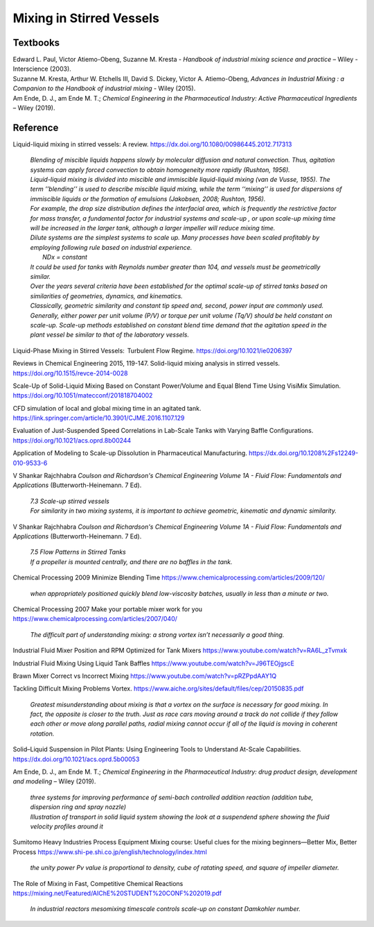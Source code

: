 Mixing in Stirred Vessels
=========================================

Textbooks
----------------------------------------------
| Edward L. Paul, Victor Atiemo-Obeng, Suzanne M. Kresta - *Handbook of industrial mixing science and practice* – Wiley - Interscience (2003).
| Suzanne M. Kresta, Arthur W. Etchells III, David S. Dickey, Victor A. Atiemo-Obeng, *Advances in Industrial Mixing : a Companion to the Handbook of industrial mixing* - Wiley (2015).
| Am Ende, D. J., am Ende M. T.; *Chemical Engineering in the Pharmaceutical Industry: Active Pharmaceutical Ingredients* – Wiley (2019).


Reference
---------------------------------------------------------

Liquid-liquid mixing in stirred vessels: A review. `https://dx.doi.org/10.1080/00986445.2012.717313 <https://dx.doi.org/10.1080/00986445.2012.717313>`_

 | *Blending of miscible liquids happens slowly by molecular diffusion and natural convection. Thus, agitation systems can apply forced convection to obtain homogeneity more rapidly (Rushton, 1956).*
 | *Liquid-liquid mixing is divided into miscible and immiscible liquid-liquid mixing (van de Vusse, 1955). The term ’’blending’’ is used to describe miscible liquid mixing, while the term ‘‘mixing’’ is used for dispersions of immiscible liquids or the formation of emulsions (Jakobsen, 2008; Rushton, 1956).*

 | *For example, the drop size distribution defines the interfacial area, which is frequently the restrictive factor for mass transfer, a fundamental factor for industrial systems and scale-up , or upon scale-up mixing time will be increased in the larger tank, although a larger impeller will reduce mixing time.* 
 | *Dilute systems are the simplest systems to scale up. Many processes have been scaled profitably by employing following rule based on industrial experience.*
 | 	*NDx = constant*
 | *It could be used for tanks with Reynolds number greater than 104, and vessels must be geometrically similar.*
 | *Over the years several criteria have been established for the optimal scale-up of stirred tanks based on similarities of geometries, dynamics, and kinematics.* 
 | *Classically, geometric similarity and constant tip speed and, second, power input are commonly used.* 
 | *Generally, either power per unit volume (P/V) or torque per unit volume (Tq/V) should be held constant on scale-up. Scale-up methods established on constant blend time demand that the agitation speed in the plant vessel be similar to that of the laboratory vessels.*

Liquid-Phase Mixing in Stirred Vessels:  Turbulent Flow Regime. `https://doi.org/10.1021/ie0206397 <https://doi.org/10.1021/ie0206397>`_

Reviews in Chemical Engineering 2015, 119-147. Solid-liquid mixing analysis in stirred vessels. `https://doi.org/10.1515/revce-2014-0028 <https://doi.org/10.1515/revce-2014-0028>`_

Scale-Up of Solid-Liquid Mixing Based on Constant Power/Volume and Equal Blend Time Using VisiMix Simulation. `https://doi.org/10.1051/matecconf/201818704002 <https://doi.org/10.1051/matecconf/201818704002>`_

CFD simulation of local and global mixing time in an agitated tank. `https://link.springer.com/article/10.3901/CJME.2016.1107.129 <https://link.springer.com/article/10.3901/CJME.2016.1107.129>`_

Evaluation of Just-Suspended Speed Correlations in Lab-Scale Tanks with Varying Baffle Configurations. `https://doi.org/10.1021/acs.oprd.8b00244 <https://doi.org/10.1021/acs.oprd.8b00244>`_

Application of Modeling to Scale-up Dissolution in Pharmaceutical Manufacturing.
`https://dx.doi.org/10.1208%2Fs12249-010-9533-6 <https://dx.doi.org/10.1208%2Fs12249-010-9533-6>`_

V Shankar Rajchhabra *Coulson and Richardson's Chemical Engineering Volume 1A - Fluid Flow: Fundamentals and Applications* (Butterworth-Heinemann. 7 Ed). 

 | *7.3 Scale-up stirred vessels*
 | *For similarity in two mixing systems, it is important to achieve geometric, kinematic and dynamic similarity.*

V Shankar Rajchhabra *Coulson and Richardson's Chemical Engineering Volume 1A - Fluid Flow: Fundamentals and Applications* (Butterworth-Heinemann. 7 Ed). 

 | *7.5 Flow Patterns in Stirred Tanks*
 | *If a propeller is mounted centrally, and there are no baffles in the tank.*


Chemical Processing 2009 Minimize Blending Time `https://www.chemicalprocessing.com/articles/2009/120/ <https://www.chemicalprocessing.com/articles/2009/120/>`_
 
 | *when appropriately positioned quickly blend low-viscosity batches, usually in less than a minute or two.*

Chemical Processing 2007 Make your portable mixer work for you `https://www.chemicalprocessing.com/articles/2007/040/ <https://www.chemicalprocessing.com/articles/2007/040/>`_

 | *The difficult part of understanding mixing: a strong vortex isn’t necessarily a good thing.*



Industrial Fluid Mixer Position and RPM Optimized for Tank Mixers `https://www.youtube.com/watch?v=RA6L_zTvmxk <https://www.youtube.com/watch?v=RA6L_zTvmxk>`_

Industrial Fluid Mixing Using Liquid Tank Baffles `https://www.youtube.com/watch?v=J96TEOjgscE <https://www.youtube.com/watch?v=J96TEOjgscE>`_


Brawn Mixer Correct vs Incorrect Mixing `https://www.youtube.com/watch?v=pRZPpdAAY1Q <https://www.youtube.com/watch?v=pRZPpdAAY1Q>`_

Tackling  Difficult Mixing Problems Vortex. `https://www.aiche.org/sites/default/files/cep/20150835.pdf <https://www.aiche.org/sites/default/files/cep/20150835.pdf>`_

 | *Greatest misunderstanding about mixing is that a vortex on the surface is necessary for good mixing. In fact, the opposite is closer to the truth. Just as race cars moving around a track do not collide if they follow each other or move along parallel paths, radial mixing cannot occur if all of the liquid is moving in coherent rotation.*

Solid–Liquid Suspension in Pilot Plants: Using Engineering Tools to Understand At-Scale Capabilities. `https://dx.doi.org/10.1021/acs.oprd.5b00053 <https://dx.doi.org/10.1021/acs.oprd.5b00053>`_


Am Ende, D. J., am Ende M. T.; *Chemical Engineering in the Pharmaceutical Industry: drug product design, development and modeling* – Wiley (2019).

 | *three systems for improving performance of semi-bach controlled addition reaction (addition tube, dispersion ring and spray nozzle)*

 | *Illustration of transport in solid liquid system showing the look at a suspendend sphere showing the fluid velocity profiles around it*

Sumitomo Heavy Industries Process Equipment
Mixing course: Useful clues for the mixing beginners—Better Mix, Better Process
`https://www.shi-pe.shi.co.jp/english/technology/index.html <https://www.shi-pe.shi.co.jp/english/technology/index.html>`_

 | *the unity power Pv value is proportional to density, cube of ratating speed, and square of impeller diameter.*


The Role of Mixing in Fast, Competitive Chemical Reactions `https://mixing.net/Featured/AIChE%20STUDENT%20CONF%202019.pdf <https://mixing.net/Featured/AIChE%20STUDENT%20CONF%202019.pdf>`_

 | *In industrial reactors mesomixing timescale controls scale-up on constant Damkohler number.*














